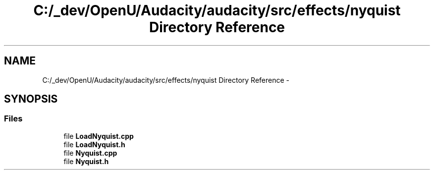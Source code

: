 .TH "C:/_dev/OpenU/Audacity/audacity/src/effects/nyquist Directory Reference" 3 "Thu Apr 28 2016" "Audacity" \" -*- nroff -*-
.ad l
.nh
.SH NAME
C:/_dev/OpenU/Audacity/audacity/src/effects/nyquist Directory Reference \- 
.SH SYNOPSIS
.br
.PP
.SS "Files"

.in +1c
.ti -1c
.RI "file \fBLoadNyquist\&.cpp\fP"
.br
.ti -1c
.RI "file \fBLoadNyquist\&.h\fP"
.br
.ti -1c
.RI "file \fBNyquist\&.cpp\fP"
.br
.ti -1c
.RI "file \fBNyquist\&.h\fP"
.br
.in -1c
